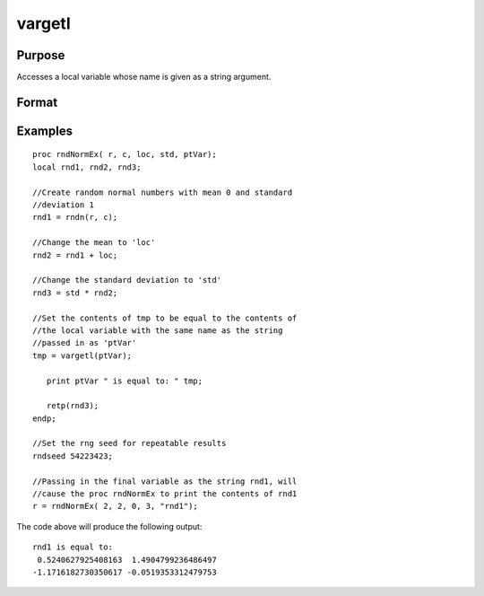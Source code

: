 
vargetl
==============================================

Purpose
----------------
Accesses a local variable whose name is given as a string argument.

Format
----------------
.. function:: vargetl(s)

    :param s: string containing the name of the local symbol you wish to access.
    :type s: TODO

    :returns: y (*TODO*), contents of the variable whose name is
        in  s.

Examples
----------------

::

    proc rndNormEx( r, c, loc, std, ptVar);
    local rnd1, rnd2, rnd3;
    	
    //Create random normal numbers with mean 0 and standard 
    //deviation 1
    rnd1 = rndn(r, c);
    
    //Change the mean to 'loc'
    rnd2 = rnd1 + loc;
    	
    //Change the standard deviation to 'std'
    rnd3 = std * rnd2;
    
    //Set the contents of tmp to be equal to the contents of 
    //the local variable with the same name as the string 
    //passed in as 'ptVar'
    tmp = vargetl(ptVar);
    	
       print ptVar " is equal to: " tmp;
    	
       retp(rnd3);
    endp;
    
    //Set the rng seed for repeatable results
    rndseed 54223423;
    
    //Passing in the final variable as the string rnd1, will 
    //cause the proc rndNormEx to print the contents of rnd1
    r = rndNormEx( 2, 2, 0, 3, "rnd1");

The code above will produce the following output:

::

    rnd1 is equal to: 
     0.5240627925408163  1.4904799236486497 
    -1.1716182730350617 -0.0519353312479753

.. seealso:: Functions :func:`varputl`
